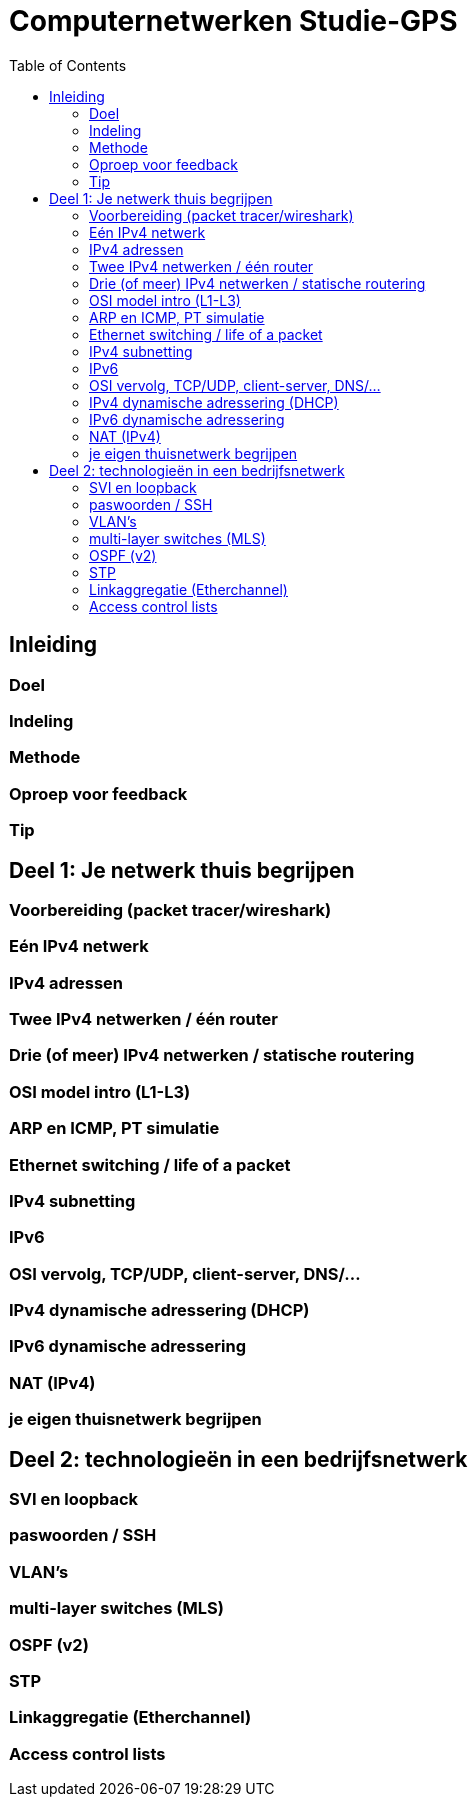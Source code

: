 # Computernetwerken Studie-GPS
:toc:
:toclevels: 3

## Inleiding

### Doel

### Indeling

### Methode

### Oproep voor feedback

### Tip

## Deel 1: Je netwerk thuis begrijpen

### Voorbereiding (packet tracer/wireshark)

### Eén IPv4 netwerk

### IPv4 adressen

### Twee IPv4 netwerken / één router

### Drie (of meer) IPv4 netwerken / statische routering

### OSI model intro (L1-L3)

### ARP en ICMP, PT simulatie

### Ethernet switching / life of a packet

### IPv4 subnetting

### IPv6

### OSI vervolg, TCP/UDP, client-server, DNS/...

### IPv4 dynamische adressering (DHCP)

### IPv6 dynamische adressering

### NAT (IPv4)

### je eigen thuisnetwerk begrijpen



## Deel 2: technologieën in een bedrijfsnetwerk

### SVI en loopback

### paswoorden / SSH

### VLAN's

### multi-layer switches (MLS)

### OSPF (v2)

### STP

### Linkaggregatie (Etherchannel)

### Access control lists
